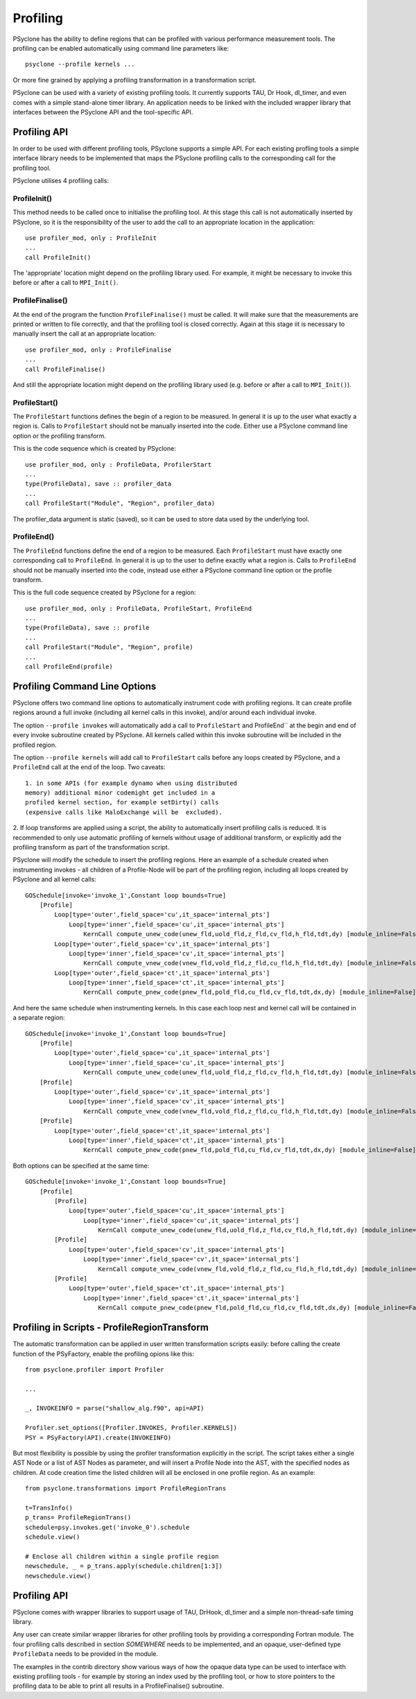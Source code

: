 .. _profiling:

Profiling
=========
PSyclone has the ability to define regions that can be profiled
with various performance measurement tools. The profiling can
be enabled automatically using command line parameters like::

    psyclone --profile kernels ...

Or more fine grained by applying a profiling transformation in
a transformation script.

PSyclone can be used with a variety of existing profiling tools.
It currently supports TAU, Dr Hook, dl_timer, and even comes
with a simple stand-alone timer library.
An application needs to be linked with the included wrapper
library that interfaces between the PSyclone API and the
tool-specific API.


Profiling API
-------------
In order to be used with different profiling tools, PSyclone supports
a simple API. For each existing profling tools a simple interface
library needs to be implemented that maps the PSyclone profiling calls
to the corresponding call for the profiling tool. 

PSyclone utilises 4 profiling calls:

ProfileInit()
~~~~~~~~~~~~~
This method needs to be called once to initialise the profiling tool.
At this stage this call is not automatically inserted by PSyclone, so
it is the responsibility of the user to add the call to an appropriate
location in the application::

   use profiler_mod, only : ProfileInit
   ...
   call ProfileInit()

The 'appropriate' location might depend on the profiling library used. 
For example, it might be necessary to invoke this before or after
a call to ``MPI_Init()``.


ProfileFinalise()
~~~~~~~~~~~~~~~~~
At the end of the program the function ``ProfileFinalise()`` must be called.
It will make sure that the measurements are printed or written to file
correctly, and that the profiling tool is closed correctly. Again at
this stage iit is necessary to manually insert the call at an appropriate
location::

    use profiler_mod, only : ProfileFinalise
    ...
    call ProfileFinalise()

And still the appropriate location might depend on the profiling library
used (e.g. before or after a call to ``MPI_Init()``).


ProfileStart()
~~~~~~~~~~~~~~
The ``ProfileStart`` functions defines the begin of a region to be measured. 
In general it is up to the user what exactly a region is. Calls to
``ProfileStart`` should
not be manually inserted into the code. Either use a PSyclone command
line option or the profiling transform.

This is the code sequence which is created by PSyclone::

    use profiler_mod, only : ProfileData, ProfilerStart
    ...
    type(ProfileData), save :: profiler_data
    ...
    call ProfileStart("Module", "Region", profiler_data)

The profiler_data argument is static (saved), so it can be used to
store data used by the underlying tool.


ProfileEnd()
~~~~~~~~~~~~~
The ``ProfileEnd`` functions define the end of a region to be measured.
Each ``ProfileStart`` must have exactly one corresponding call to
``ProfileEnd``. In general it is up to the user to define exactly what
a region is. Calls to ``ProfileEnd`` should not be manually inserted 
into the code, instead use either a PSyclone command line option or
the profile transform.

This is the full code sequence created by PSyclone for a region::

    use profiler_mod, only : ProfileData, ProfileStart, ProfileEnd
    ...
    type(ProfileData), save :: profile
    ...
    call ProfileStart("Module", "Region", profile)
    ...
    call ProfileEnd(profile)


Profiling Command Line Options
------------------------------
PSyclone offers two command line options to automatically instrument
code with profiling regions. It can create profile regions around
a full invoke (including all kernel calls in this invoke), and/or
around each individual invoke. 

The option ``--profile invokes`` will automatically add a call to 
``ProfileStart`` and ProfileEnd`` at the begin and end of every
invoke subroutine created by PSyclone. All kernels called within
this invoke subroutine will be included in the profiled region.

The option ``--profile kernels`` will add call to ``ProfileStart``
calls before any loops created by PSyclone, and a ``ProfileEnd``
call at the end of the loop.  Two caveats::

    1. in some APIs (for example dynamo when using distributed
    memory) additional minor codemight get included in a
    profiled kernel section, for example setDirty() calls
    (expensive calls like HaloExchange will be  excluded). 

2. If loop transforms are applied using a script, the
ability to automatically insert profiling calls is
reduced. It is recommended to only use automatic
profiling of kernels without usage of additional
transform, or explicitly add the profiling transform
as part of the transformation script.

PSyclone will modify the schedule to insert the profiling regions.
Here an example of a schedule created when instrumenting invokes
- all children of a Profile-Node will be part of the profiling region,
including all loops created by PSyclone and all kernel calls::

    GOSchedule[invoke='invoke_1',Constant loop bounds=True]
        [Profile]
            Loop[type='outer',field_space='cu',it_space='internal_pts']
                Loop[type='inner',field_space='cu',it_space='internal_pts']
                    KernCall compute_unew_code(unew_fld,uold_fld,z_fld,cv_fld,h_fld,tdt,dy) [module_inline=False]
            Loop[type='outer',field_space='cv',it_space='internal_pts']
                Loop[type='inner',field_space='cv',it_space='internal_pts']
                    KernCall compute_vnew_code(vnew_fld,vold_fld,z_fld,cu_fld,h_fld,tdt,dy) [module_inline=False]
            Loop[type='outer',field_space='ct',it_space='internal_pts']
                Loop[type='inner',field_space='ct',it_space='internal_pts']
                    KernCall compute_pnew_code(pnew_fld,pold_fld,cu_fld,cv_fld,tdt,dx,dy) [module_inline=False]

And here the same schedule when instrumenting kernels. In this case
each loop nest and kernel call will be contained in a separate
region::

    GOSchedule[invoke='invoke_1',Constant loop bounds=True]
        [Profile]
            Loop[type='outer',field_space='cu',it_space='internal_pts']
                Loop[type='inner',field_space='cu',it_space='internal_pts']
                    KernCall compute_unew_code(unew_fld,uold_fld,z_fld,cv_fld,h_fld,tdt,dy) [module_inline=False]
        [Profile]
            Loop[type='outer',field_space='cv',it_space='internal_pts']
                Loop[type='inner',field_space='cv',it_space='internal_pts']
                    KernCall compute_vnew_code(vnew_fld,vold_fld,z_fld,cu_fld,h_fld,tdt,dy) [module_inline=False]
        [Profile]
            Loop[type='outer',field_space='ct',it_space='internal_pts']
                Loop[type='inner',field_space='ct',it_space='internal_pts']
                    KernCall compute_pnew_code(pnew_fld,pold_fld,cu_fld,cv_fld,tdt,dx,dy) [module_inline=False]

Both options can be specified at the same time::

    GOSchedule[invoke='invoke_1',Constant loop bounds=True]
        [Profile]
            [Profile]
                Loop[type='outer',field_space='cu',it_space='internal_pts']
                    Loop[type='inner',field_space='cu',it_space='internal_pts']
                        KernCall compute_unew_code(unew_fld,uold_fld,z_fld,cv_fld,h_fld,tdt,dy) [module_inline=False]
            [Profile]
                Loop[type='outer',field_space='cv',it_space='internal_pts']
                    Loop[type='inner',field_space='cv',it_space='internal_pts']
                        KernCall compute_vnew_code(vnew_fld,vold_fld,z_fld,cu_fld,h_fld,tdt,dy) [module_inline=False]
            [Profile]
                Loop[type='outer',field_space='ct',it_space='internal_pts']
                    Loop[type='inner',field_space='ct',it_space='internal_pts']
                        KernCall compute_pnew_code(pnew_fld,pold_fld,cu_fld,cv_fld,tdt,dx,dy) [module_inline=False]



Profiling in Scripts - ProfileRegionTransform
---------------------------------------------
The automatic transformation can be applied in user written transformation
scripts easily: before calling the create function of the PSyFactory,
enable the profiling opions like this::

    from psyclone.profiler import Profiler

    ...

    _, INVOKEINFO = parse("shallow_alg.f90", api=API)

    Profiler.set_options([Profiler.INVOKES, Profiler.KERNELS])
    PSY = PSyFactory(API).create(INVOKEINFO)


But most flexibility is possible by using the profiler
transformation explicitly in the script. The script takes
either a single AST Node or a list of AST Nodes as parameter,
and will insert a Profile Node into the AST, with the 
specified nodes as children. At code creation time the
listed children will all be enclosed in one profile region.
As an example::

    from psyclone.transformations import ProfileRegionTrans

    t=TransInfo()
    p_trans= ProfileRegionTrans()
    schedule=psy.invokes.get('invoke_0').schedule
    schedule.view()
    
    # Enclose all children within a single profile region
    newschedule, _ = p_trans.apply(schedule.children[1:3])
    newschedule.view()



Profiling API
-------------
PSyclone comes with wrapper libraries to support usage of
TAU, DrHook, dl_timer and a simple non-thread-safe timing
library. 

Any user can create similar wrapper libraries for
other profiling tools by providing a corresponding Fortran
module. The four profiling calls described
in section `SOMEWHERE` needs to be implemented, and an
opaque, user-defined type ``ProfileData`` needs to be 
provided in the module.

The examples in the contrib directory show various ways
of how the opaque data type can be used to interface
with existing profiling tools - for example by storing 
an index used by the profiling tool, or how to store pointers
to the profiling data to be able to print all results in
a ProfileFinalise() subroutine.


